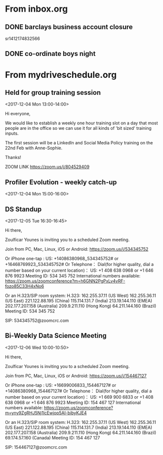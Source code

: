 
* From inbox.org

** DONE barclays business account closure
   CLOSED: [2017-12-31 Sun 15:22]
   :PROPERTIES:
   :ARCHIVE_TIME: 2018-01-03 Wed 11:45
   :ARCHIVE_FILE: ~/gtd/inbox.org
   :ARCHIVE_OLPATH: inbox
   :ARCHIVE_CATEGORY: inbox
   :ARCHIVE_TODO: DONE
   :END:
 sr1412174832566

** DONE co-ordinate boys night
   CLOSED: [2017-12-15 Fri 23:21]
   :PROPERTIES:
   :ARCHIVE_TIME: 2018-01-03 Wed 12:08
   :ARCHIVE_FILE: ~/gtd/inbox.org
   :ARCHIVE_OLPATH: inbox
   :ARCHIVE_CATEGORY: inbox
   :ARCHIVE_TODO: DONE
   :END:

* From mydriveschedule.org

** Held for group training session
   :PROPERTIES:
   :LOCATION: The office
   :LINK:     [[https://www.google.com/calendar/event?eid=ZWsxZDU3c2RzNWhpZGhudmdjOTV0OGVoZnNfMjAxNzEyMDRUMTMwMDAwWiBncmVnLm53b3N1QG15ZHJpdmVzb2x1dGlvbnMuY29t][Go to gcal web page]]
   :ID:       ek1d57sds5hidhnvgc95t8ehfs_20171204T130000Z
   :ARCHIVE_TIME: 2018-01-04 Thu 00:12
   :ARCHIVE_FILE: ~/gtd/calendars/mydriveschedule.org
   :ARCHIVE_CATEGORY: mydriveschedule
   :END:

   <2017-12-04 Mon 13:00-14:00>

 Hi everyone,

 We would like to establish a weekly one hour training slot on a day that most people are in the office so we can use it for all kinds of 'bit sized' training inputs.

 The first session will be a LinkedIn and Social Media Policy training on the 22nd Feb with Anne-Sophie.

 Thanks!

 ZOOM LINK
 https://zoom.us/j/804529409

** Profiler Evolution - weekly catch-up
   :PROPERTIES:
   :LINK:     [[https://www.google.com/calendar/event?eid=M2llcGsxNXQ0YWprMWZybmtjaXZqZWRjZWlfMjAxNzEyMDRUMTUwMDAwWiBncmVnLm53b3N1QG15ZHJpdmVzb2x1dGlvbnMuY29t][Go to gcal web page]]
   :ID:       3iepk15t4ajk1frnkcivjedcei_20171204T150000Z
   :ARCHIVE_TIME: 2018-01-04 Thu 00:12
   :ARCHIVE_FILE: ~/gtd/calendars/mydriveschedule.org
   :ARCHIVE_CATEGORY: mydriveschedule
   :END:

   <2017-12-04 Mon 15:00-16:00>

** DS Standup
   :PROPERTIES:
   :LOCATION: https://zoom.us/j/534345752
   :LINK:     [[https://www.google.com/calendar/event?eid=NG5mbGEzaThsZmY2bXMyYmU0bzEyaTk5MXNfMjAxNzEyMDVUMTYzMDAwWiBncmVnLm53b3N1QG15ZHJpdmVzb2x1dGlvbnMuY29t][Go to gcal web page]]
   :ID:       4nfla3i8lff6ms2be4o12i991s_20171205T163000Z
   :ARCHIVE_TIME: 2018-01-05 Fri 14:29
   :ARCHIVE_FILE: ~/gtd/calendars/mydriveschedule.org
   :ARCHIVE_CATEGORY: mydriveschedule
   :END:

   <2017-12-05 Tue 16:30-16:45>

 Hi there,

 Zoulficar Younes is inviting you to a scheduled Zoom meeting.

 Join from PC, Mac, Linux, iOS or Android: https://zoom.us/j/534345752

 Or iPhone one-tap :
     US: +14086380968,,534345752#  or +16468769923,,534345752#
 Or Telephone：
     Dial(for higher quality, dial a number based on your current location)：
         US: +1 408 638 0968  or +1 646 876 9923
     Meeting ID: 534 345 752
     International numbers available: https://zoom.us/zoomconference?m=h6GNN2PgPxLv4vRF-fozo85C33H4xNo6

 Or an H.323/SIP room system:
     H.323:
         162.255.37.11 (US West)
         162.255.36.11 (US East)
         221.122.88.195 (China)
         115.114.131.7 (India)
         213.19.144.110 (EMEA)
         202.177.207.158 (Australia)
         209.9.211.110 (Hong Kong)
         64.211.144.160 (Brazil)
     Meeting ID: 534 345 752

     SIP: 534345752@zoomcrc.com

** Bi-Weekly Data Science Meeting
   :PROPERTIES:
   :LOCATION: Board Room
   :LINK:     [[https://www.google.com/calendar/event?eid=MnZqdGY4NjRzNXMyY2pkNzVvNGtlMmplMmtfMjAxNzEyMDZUMTAwMDAwWiBncmVnLm53b3N1QG15ZHJpdmVzb2x1dGlvbnMuY29t][Go to gcal web page]]
   :ID:       2vjtf864s5s2cjd75o4ke2je2k_20171206T100000Z
   :ARCHIVE_TIME: 2018-01-05 Fri 14:29
   :ARCHIVE_FILE: ~/gtd/calendars/mydriveschedule.org
   :ARCHIVE_CATEGORY: mydriveschedule
   :END:

   <2017-12-06 Wed 10:00-10:50>

 Hi there,

 Zoulficar Younes is inviting you to a scheduled Zoom meeting.

 Join from PC, Mac, Linux, iOS or Android: https://zoom.us/j/154467127

 Or iPhone one-tap :
     US: +16699006833,,154467127#  or +14086380968,,154467127#
 Or Telephone：
     Dial(for higher quality, dial a number based on your current location)：
         US: +1 669 900 6833  or +1 408 638 0968  or +1 646 876 9923
     Meeting ID: 154 467 127
     International numbers available: https://zoom.us/zoomconference?m=yny9ZgRHJ5Nj1lcEwjop5AI-bibyKJE4

 Or an H.323/SIP room system:
     H.323:
         162.255.37.11 (US West)
         162.255.36.11 (US East)
         221.122.88.195 (China)
         115.114.131.7 (India)
         213.19.144.110 (EMEA)
         202.177.207.158 (Australia)
         209.9.211.110 (Hong Kong)
         64.211.144.160 (Brazil)
         69.174.57.160 (Canada)
     Meeting ID: 154 467 127

     SIP: 154467127@zoomcrc.com
